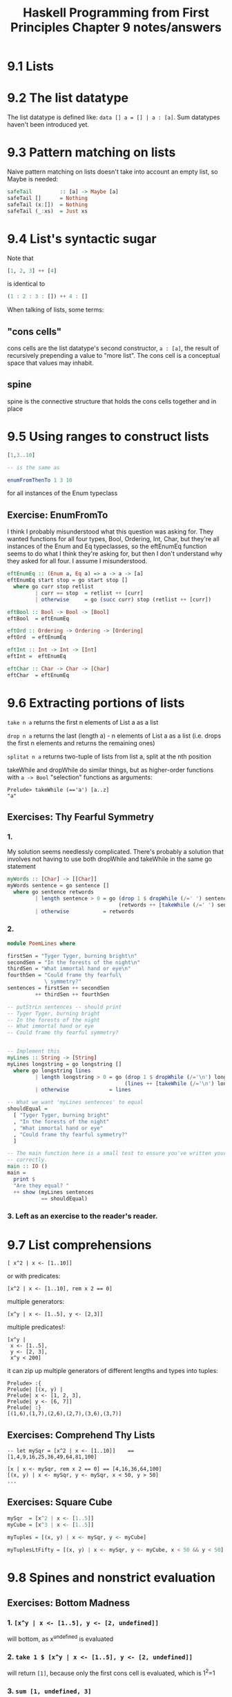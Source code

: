 #+TITLE: Haskell Programming from First Principles Chapter 9 notes/answers
#+NAME: David Ressman
#+EMAIL: davidr@ressman.org
#+LANGUAGE: en
#+STARTUP: indent
#+OPTIONS: num:nil toc:1
#+PROPERTY: header-args:haskell :cache yes :results verbatim :exports both
#+HTML_HEAD: <link rel="stylesheet" type="text/css" href="http://thomasf.github.io/solarized-css/solarized-dark.min.css" />

* 9.1 Lists
* 9.2 The list datatype

The list datatype is defined like: ~data [] a = [] | a : [a]~. Sum datatypes haven't been introduced
yet.

* 9.3 Pattern matching on lists

Naive pattern matching on lists doesn't take into account an empty list, so Maybe is needed:

#+BEGIN_SRC haskell :tangle safetail.hs
  safeTail         :: [a] -> Maybe [a]
  safeTail []      = Nothing
  safeTail (x:[])  = Nothing
  safeTail (_:xs)  = Just xs
#+END_SRC

* 9.4 List's syntactic sugar

Note that
#+BEGIN_SRC haskell
[1, 2, 3] ++ [4]
#+END_SRC

is identical to

#+BEGIN_SRC haskell
(1 : 2 : 3 : []) ++ 4 : []
#+END_SRC

When talking of lists, some terms:

** "cons cells"
cons cells are the list datatype's second constructor, ~a : [a]~, the result of recursively prepending
a value to "more list". The cons cell is a conceptual space that values may inhabit.

** spine
spine is the connective structure that holds the cons cells together and in place

* 9.5 Using ranges to construct lists

#+BEGIN_SRC haskell
[1,3..10]

-- is the same as

enumFromThenTo 1 3 10
#+END_SRC

for all instances of the Enum typeclass

** Exercise: EnumFromTo

I think I probably misunderstood what this question was asking for. They wanted functions for
all four types, Bool, Ordering, Int, Char, but they're all instances of the Enum and Eq
typeclasses, so the eftEnumEq function seems to do what I think they're asking for, but then I
don't understand why they asked for all four. I assume I misunderstood.

#+BEGIN_SRC haskell :tangle 9.5-enumFromTo.hs
  eftEnumEq :: (Enum a, Eq a) => a -> a -> [a]
  eftEnumEq start stop = go start stop []
    where go curr stop retlist
           | curr == stop  = retlist ++ [curr]
           | otherwise     = go (succ curr) stop (retlist ++ [curr])

  eftBool :: Bool -> Bool -> [Bool]
  eftBool  = eftEnumEq

  eftOrd :: Ordering -> Ordering -> [Ordering]
  eftOrd  = eftEnumEq

  eftInt :: Int -> Int -> [Int]
  eftInt =  eftEnumEq

  eftChar :: Char -> Char -> [Char]
  eftChar  = eftEnumEq
#+END_SRC

* 9.6 Extracting portions of lists

~take n a~ returns the first n elements of List a as a list

~drop n a~ returns the last (length a) - n elements of List a as a list (i.e. drops the first n elements and
returns the remaining ones)

~splitat n a~ returns two-tuple of lists from list a, split at the nth position

takeWhile and dropWhile do similar things, but as higher-order functions with ~a -> Bool~ "selection" functions
as arguments:

#+BEGIN_EXAMPLE
Prelude> takeWhile (=='a') [a..z]
"a"
#+END_EXAMPLE

** Exercises: Thy Fearful Symmetry

*** 1.

My solution seems needlessly complicated. There's probably a solution that involves not having
to use both dropWhile and takeWhile in the same go statement

#+BEGIN_SRC haskell :tangle 9.6.symmetry01.hs
  myWords :: [Char] -> [[Char]]
  myWords sentence = go sentence []
    where go sentence retwords
           | length sentence > 0 = go (drop 1 $ dropWhile (/=' ') sentence)
                                      (retwords ++ [takeWhile (/=' ') sentence])
           | otherwise           = retwords
#+END_SRC

*** 2.

#+BEGIN_SRC haskell :tangle 9.6.symmetry02.hs
  module PoemLines where

  firstSen = "Tyger Tyger, burning bright\n"
  secondSen = "In the forests of the night\n"
  thirdSen = "What immortal hand or eye\n"
  fourthSen = "Could frame thy fearful\
              \ symmetry?"
  sentences = firstSen ++ secondSen
           ++ thirdSen ++ fourthSen

  -- putStrLn sentences -- should print
  -- Tyger Tyger, burning bright
  -- In the forests of the night
  -- What immortal hand or eye
  -- Could frame thy fearful symmetry?


  -- Implement this
  myLines :: String -> [String]
  myLines longstring = go longstring []
    where go longstring lines
           | length longstring > 0 = go (drop 1 $ dropWhile (/='\n') longstring)
                                        (lines ++ [takeWhile (/='\n') longstring])
           | otherwise             = lines

  -- What we want 'myLines sentences' to equal
  shouldEqual =
    [ "Tyger Tyger, burning bright"
    , "In the forests of the night"
    , "What immortal hand or eye"
    , "Could frame thy fearful symmetry?"
    ]

  -- The main function here is a small test to ensure you've written your function
  -- correctly.
  main :: IO ()
  main =
    print $
    "Are they equal? "
    ++ show (myLines sentences
             == shouldEqual)
#+END_SRC

*** 3. Left as an exercise to the reader's reader.

* 9.7 List comprehensions

#+BEGIN_EXAMPLE
[ x^2 | x <- [1..10]]
#+END_EXAMPLE

 or with predicates:

#+BEGIN_EXAMPLE
[x^2 | x <- [1..10], rem x 2 == 0]
#+END_EXAMPLE

multiple generators:

#+BEGIN_EXAMPLE
[x^y | x <- [1..5], y <- [2,3]]
#+END_EXAMPLE

multiple predicates!:

#+BEGIN_EXAMPLE
[x^y |
 x <- [1..5],
 y <- [2, 3],
 x^y < 200]
#+END_EXAMPLE

it can zip up multiple generators of different lengths and types into tuples:

#+BEGIN_EXAMPLE
Prelude> :{
Prelude| [(x, y) |
Prelude| x <- [1, 2, 3],
Prelude| y <- [6, 7]]
Prelude| :}
[(1,6),(1,7),(2,6),(2,7),(3,6),(3,7)]
#+END_EXAMPLE

** Exercises: Comprehend Thy Lists

#+BEGIN_EXAMPLE
-- let mySqr = [x^2 | x <- [1..10]]    == [1,4,9,16,25,36,49,64,81,100]

[x | x <- mySqr, rem x 2 == 0] == [4,16,36,64,100]
[(x, y) | x <- mySqr, y <- mySqr, x < 50, y > 50]
...
#+END_EXAMPLE

** Exercises: Square Cube

#+BEGIN_SRC haskell :tangle 9.7-square-cube.hs
mySqr  = [x^2 | x <- [1..5]]
myCube = [x^3 | x <- [1..5]]

myTuples = [(x, y) | x <- mySqr, y <- myCube]

myTuplesLtFifty = [(x, y) | x <- mySqr, y <- myCube, x < 50 && y < 50]
#+END_SRC
* 9.8 Spines and nonstrict evaluation

** Exercises: Bottom Madness

*** 1. ~[x^y | x <- [1..5], y <- [2, undefined]]~
will bottom, as x^undefined is evaluated

*** 2. ~take 1 $ [x^y | x <- [1..5], y <- [2, undefined]]~
will return ~[1]~, because only the first cons cell is evaluated, which is 1^2=1

*** 3. ~sum [1, undefined, 3]~
will bottom since all the cons cells are evaluated in the summation

*** 4. ~length [1, 2, undefined]~
will return 3 because only the spine is evaluated (is "evaluated" the right word?)

*** 5. ~length $ [1, 2, 3] ++ undefined~
will bottom, I think because you can't add an element to a list. adding [undefined] to this
would make it work.

*** 6. ~take 1 $ filter even [1, 2, 3, undefined]~
will return ~[2]~ because the filter evaluation stops when the first even number, 2 is found

*** 7. ~take 1 $ filter even [1, 3, undefined]~
will bottom as all cons cells are evaluated trying to find the not present even value

*** 8. ~take 1 $ filter odd [1, 3, undefined]~
will return ~[1]~. See (6) above

*** 9. ~take 2 $ filter odd [1, 3, undefined]~
will return ~[1, 3]~ for the same reason as (6) and (8) above

*** 10. ~take 3 $ filter odd [1, 3, undefined]~
will bottom. see (7) above

** Intermission: Is it in normal form?

Are the following in normal form (NF), weak head normal form (WHNF), or nothing

*** 1. ~[1, 2, 3, 4, 5]~
normal form

*** 2. ~1 : 2 : 3 : 4 : _~
whnf. the spine is fully evaluated, but the last cons cell is still unevaluated

*** 3. ~enumFromTo 1 10~
nothing. the outermost component of this expression is an unapplied function evaluation

*** 4. ~length [1, 2, 3, 4, 5]~
nothing. same as (3)

*** 5. ~sum (enumFromTo 1 10)~
nothing. same as (3) and (4)

*** 6. ~['a'..'m'] ++ ['n'..'z']~
nothing. same as (3), (4), and (5)

*** 7 ~(_, b)~
I think it's whnf, but @larrybotha thinks it's nf and he's smarter than me. TODO - look into
this

* 9.9 Transforming lists of values

** Exercises: More Bottoms:

*** 1

#+BEGIN_SRC haskell
take 1 $ map (+1) [undefined, 2, 3]
#+END_SRC

Will bottom because it will evaluate (+) 1 undefined

*** 2

#+BEGIN_SRC haskell
take 1 $ map (+1) [1, undefined, 3]
#+END_SRC

Will return 2

*** 3

#+BEGIN_SRC haskell
take 2 $ map (+1) [1, undefined, 3]
#+END_SRC

Will bottom, for the same reason as (1)

*** 4

#+BEGIN_SRC haskell
itIsMystery xs =
  map (\x -> elem x "aeiou") xs
#+END_SRC

Maps a function that does a boolean check for whether an element of the list ~xs~ is in the
list "aeiou" over xs. (returns [Bool])

*** 5
**** a

#+BEGIN_SRC haskell
map (^2) [1..10]
#+END_SRC

#+RESULTS[85aa06917ddf9d8090f6b1cb5547bbd37093888c]:
: [1,4,9,16,25,36,49,64,81,100]


**** b

#+BEGIN_SRC haskell
map minimum [[1..10], [10..20], [20..30]]
#+END_SRC

#+RESULTS[d5efd2c2622979f6e7b00700761d6368a612e627]:
: [1,10,20]

**** c

#+BEGIN_SRC haskell
map sum [[1..5], [1..5], [1..5]]
#+END_SRC

#+RESULTS[5212c673827215dd207e76a7d3806b241befc3ff]:
: [15,15,15]

*** 6

#+BEGIN_SRC haskell :tangle 9.9-map-implemented-with-bool.hs
  -- the bool funciton lives in Data.Bool
  import Data.Bool

  map (\x -> bool x (-x) (x == 3)) [1..10]
#+END_SRC

#+RESULTS[355cc6e0a84154ddcb40314afca366b28f5e2f9c]:
: Prelude Data.Bool> Prelude Data.Bool> [1,2,-3,4,5,6,7,8,9,10]

* 9.10 Filtering lists of values

note filter's definition:

#+BEGIN_SRC haskell
filter :: (a -> Bool) -> [a] -> [a]
filter _ [] = []
filter pred (x:xs)
  | pred x = x : filter pred xs
  | otherwise = filter pred xs
#+END_SRC

#+BEGIN_SRC haskell
filter (== 'a') "abracadabra"
#+END_SRC

#+RESULTS[3dc24df321eef540f644525f2140a4c3076e96f7]:
: aaaaa

#+BEGIN_SRC haskell
filter (\x -> (rem x 2) == 0) [1..20]
#+END_SRC

#+RESULTS[b2c99441965c4ae73baea9e170aeda2b717c67fc]:
: [2,4,6,8,10,12,14,16,18,20]

/note/: I wonder why they use ~rem x 2 == 0~ so consistently in this book as opposed to ~mod x 2 == 0~
which I feel like is more common. Is rem more efficient? That seems unlikely.

** Exercises: filtering

*** 1

give all multiples of 3 out of a list from 1 to 30:

#+BEGIN_SRC haskell
filter (\x -> (mod x 3) == 0) [1..30]
#+END_SRC

#+RESULTS[cfa4b7099b80ee43f9def7b35a636cf8200fa17b]:
: [3,6,9,12,15,18,21,24,27,30]

*** 2

how many multiples of three are there in (1) above? answer using (.)

#+BEGIN_SRC haskell
length . filter (\x -> (mod x 3) == 0) $ [1..30]
#+END_SRC

#+RESULTS[13869d29ec10e09b124f3b2930575bd082a6df2b]:
: 10

*** 3

remove all articles from sentences

#+BEGIN_SRC haskell
-- start with a list of articles we can check words against
let articles = ["the", "a", "an"]

filter (\x -> not (elem x articles)) $ words "the brown dog was a goof"
#+END_SRC

#+RESULTS[443bfbe90f1da8eb24b2b234887ef81d6fc45af0]:
: ["brown","dog","was","goof"]

* 9.11 Zipping lists

Note: zip always ends with the exhaustion of the shorter list

~zip :: [a] -> [b] -> [(a, b)]~

~zipWith :: (a -> b -> c) -> [a] -> [b] -> [c]~

zipWith examples:

#+BEGIN_SRC haskell
zipWith (+) [1, 2, 3] [10, 11, 12]
#+END_SRC

#+RESULTS[8aca4ee3a6a5ce1c8c782762820afa8d697b9c35]:
: [11,13,15]

#+BEGIN_SRC haskell
zipWith (==) ['a'..'f'] ['a'..'z']
#+END_SRC

#+RESULTS[a0452b3c7827afa0a3e342f5f442394ae6624691]:
: [True,True,True,True,True,True]

** Zipping exercises

*** 1

Write your own version of zip

#+BEGIN_SRC haskell
myZip :: [a] -> [b] -> [(a, b)]
myZip _ [] = []
myZip [] _ = []
myZip (x:xs) (y:ys) = (x, y) : myZip xs ys
#+END_SRC

*** 2

same with zipWith

#+BEGIN_SRC haskell
myZipWith :: (a -> b -> c) -> [a] -> [b] -> [c]
myZipWith _ _      []     = []
myZipWith _ []     _      = []
myZipWith f (x:xs) (y:ys) = (f x y) : myZipWith f xs ys
myZipWith (+) [1..3] [11..13]
#+END_SRC

*** 3

rewrite myZip with myZipWith

#+BEGIN_SRC haskell
someNums = [1..10]
someLetts = ['a'..'d']

myZipWith :: (a -> b -> c) -> [a] -> [b] -> [c]
myZipWith _ _      []     = []
myZipWith _ []     _      = []
myZipWith f (x:xs) (y:ys) = (f x y) : myZipWith f xs ys

myZip :: [a] -> [b] -> [(a, b)]
myZip xs ys = myZipWith (,) xs ys

myZip someNums someLetts
#+END_SRC

* 9.12 Chapter Exercises

** Data.Char

*** 1

#+BEGIN_SRC haskell
import Data.Char
:t isUpper
#+END_SRC

#+RESULTS[725d00c83ac149d082c9e9e90f7eeec48626a9cd]:
: isUpper :: Char -> Bool

#+BEGIN_SRC haskell
import Data.Char
:t toUpper
#+END_SRC

#+RESULTS[efa34236e854eabf9fe155f60ec91b328f4422f4]:
: toUpper :: Char -> Char

*** 2

use isUpper for a filter statement

*** 3

#+BEGIN_SRC haskell
import Data.Char

capString :: String -> String
capString (x:xs) = toUpper x : xs

capString "julie"
#+END_SRC

#+RESULTS[f3aeaf3ec8c87458ba4082d76705762b79cd4c66]:
: Prelude Data.Char> "Julie"

*** 4

make a recursive case of (3) above to change all letters to caps

#+BEGIN_SRC haskell
  import Data.Char

  capAllString :: String -> String
  capAllString []     = []
  capAllString (x:xs) = toUpper x : capAllString xs

  capAllString "woot"
#+END_SRC

#+RESULTS[ead3229e241791794d9318cd7d172e6bb9f73627]:
: Prelude Data.Char> "WOOT"

*** 5

#+BEGIN_SRC haskell
:t head
#+END_SRC

#+RESULTS[11b13bce0bbdd8198549473af1d75ca2462d2e74]:
: head :: [a] -> a

Simple function:

#+BEGIN_SRC haskell
import Data.Char

capHead :: String -> Char
capHead s = toUpper (head s)

capHead "julie"
#+END_SRC

#+RESULTS[f822c319f3f09032b7415aaacf205d7adaf30699]:
: Prelude Data.Char> 'J'

*** 6

With function composition:

#+BEGIN_SRC haskell
import Data.Char

capHead :: String -> Char
capHead s = toUpper . head $ s

capHead "julie"
#+END_SRC

#+RESULTS[d1e16dd094c8b2456c7df68cb9785309452f03d4]:
: Prelude Data.Char> 'J'

As pointfree:

#+BEGIN_SRC haskell
import Data.Char

capHead = toUpper . head

capHead "julie"
#+END_SRC

#+RESULTS[51c3f022b6f2eb038819dc81105c83ec9d17e06c]:
: Prelude Data.Char> 'J'

** Ciphers

Todo: this should handle caps

#+BEGIN_SRC haskell :tangle cipher.hs
  module Cipher where

  import Data.Char

  -- alphaBase should really be determined upper and lower case
  alphaBase = ord 'a'

  -- base function to shift chars either up or down depending on supplied function f
  charShift :: Int -> Char -> Char
  charShift n c
    | isUpper c = chr $ (ord 'A') + (mod (((ord c) - (ord 'A')) + n) 26)
    | otherwise = chr $ (ord 'a') + (mod (((ord c) - (ord 'a')) + n) 26)

  caesar :: Int -> String -> String
  caesar _ []     = []
  caesar n (x:xs) = charShift n x : caesar n xs

  unCaesar :: Int -> String -> String
  unCaesar _ []     = []
  unCaesar n (x:xs) = charShift (negate n) x : unCaesar n xs
#+END_SRC
